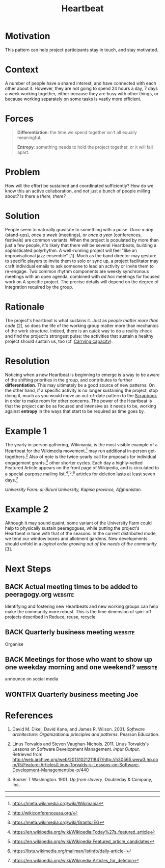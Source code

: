 #+TITLE: Heartbeat
#+roam_tags: PAT
#+FIRN_ORDER: 14

* Motivation
    :PROPERTIES:
    :CUSTOM_ID: motivation
    :END:

This pattern can help project participants stay in touch, and stay
motivated.

* Context
    :PROPERTIES:
    :CUSTOM_ID: context
    :END:

A number of people have a shared interest, and have connected with each
other about it. However, they are not going to spend 24 hours a day, 7
days a week working together, either because they are busy with other
things, or because working separately on some tasks is vastly more
efficient.

* Forces
    :PROPERTIES:
    :CUSTOM_ID: forces
    :END:

#+BEGIN_QUOTE
  [[file:static/images/differentiation.png]] *Differentiation*: the time we
  spend together isn't all equally meaningful.

  [[file:static/images/entropy.png]] *Entropy*: something needs to hold the
  project together, or it will fall apart.
#+END_QUOTE

* Problem
    :PROPERTIES:
    :CUSTOM_ID: problem
    :END:

How will the effort be sustained and coordinated sufficiently? How do we
know this an active collaboration, and not just a bunch of people
milling about? Is there a /there, there?/

* Solution
    :PROPERTIES:
    :CUSTOM_ID: solution
    :END:

People seem to naturally gravitate to something with a pulse. /Once a
day/ (stand-ups), /once a week/ (meetings), or /once a year/
(conferences, festivals) are common variants. When the project is
populated by more than just a few people, it's likely that there will be
several Heartbeats, building a sophisticated polyrhythm. A well-running
project will feel "like an improvisational jazz ensemble" [1]. Much as
the band director may gesture to specific players to invite them to solo
or sync up, a project facilitator may craft individual emails to ask
someone to lead an activity or invite them to re-engage. Two common
rhythm components are weekly synchronous meetings with an open agenda,
combined with /ad hoc/ meetings for focused work on A specific project.
The precise details will depend on the degree of integration required by
the group.

* Rationale
    :PROPERTIES:
    :CUSTOM_ID: rationale
    :END:

The project's heartbeat is what sustains it. Just as
/people matter more than code/ [2], so does the life of the working group matter more than
mechanics of the work structure. Indeed, there is an quick way to do a
reality check and find the project's strongest pulse: the activities
that sustain a healthy project should sustain us, too (cf.
[[file:pattern-carrying.org][Carrying capacity]]).

* Resolution
    :PROPERTIES:
    :CUSTOM_ID: resolution
    :END:

Noticing when a new Heartbeat is beginning to emerge is a way to be
aware of the shifting priorities in the group, and contributes to
further *differentiation*. This may ultimately be a good source of new
patterns. On the other hand, if a specific activity is no longer
sustaining the project, stop doing it, much as you would move an
out-of-date pattern to the [[file:scrapbook.org][Scrapbook]] in order to make room for other
concerns. The power of the Heartbeat is that the project can be as
focused and intensive as it needs to be, working against *entropy* in
the ways that start to be required as time goes by.

* Example 1
    :PROPERTIES:
    :CUSTOM_ID: example-1
    :END:

The yearly in-person gathering, Wikimania, is the most visible example
of a Heartbeat for the Wikimedia movement.[fn:1] may run additional
in-person get-togethers.[fn:2] Also of note is the twice-yearly call for
proposals for individual engagement grants.[fn:3] other shorter cycles.
Each day a highly-vetted Featured Article appears on the front page of
Wikipedia, and is circulated to a special-purpose mailing
list.[fn:4],[fn:5],[fn:6] articles for deletion lasts at least seven
days.[fn:7]

[[file:static/images/kapisa.jpg]]
/University Farm: al-Biruni University, Kapisa province, Afghanistan./

* Example 2
    :PROPERTIES:
    :CUSTOM_ID: example-2
    :END:

Although it may sound quaint, some variant of the University Farm could
help to physically sustain peeragogues, while putting the project's
Heartbeat in tune with that of the seasons. In the current distributed
mode, we tend our window boxes and allotment gardens. New developments
should unfold in a /logical order growing out of the needs of the
community/ [3].

* Next Steps
    :PROPERTIES:
    :CUSTOM_ID: whats-next-in-the-peeragogy-project
    :END:

** BACK Actual meeting times to be added to peeragogy.org           :website:
Identifying and fostering new Heartbeats and new working groups can help
make the community more robust. This is the time dimension of spin-off
projects described in Reduce, reuse, recycle.
** BACK Quarterly business meeting                                  :website:
Organise
** BACK Meetings for those who want to show up one weekday morning and one weekend? :website:
announce on social media 
** WONTFIX Quarterly business meeting Joe
CLOSED: [2021-05-07 Fri 13:46]

* References
    :PROPERTIES:
    :CUSTOM_ID: references
    :END:

1. David M. Dikel, David Kane, and James R. Wilson. 2001. /Software
   architecture: Organizational principles and patterns/. Pearson
   Education.

2. Linus Torvalds and Steven Vaughan-Nichols. 2011. Linus Torvalds's
   Lessons on Software Development Management. /Input Output/. Retrieved
   from
   [[http://web.archive.org/web/20131021211847/http://h30565.www3.hp.com/t5/Feature-Articles/Linus-Torvalds-s-Lessons-on-Software-Development-Management/ba-p/440]]

3. Booker T Washington. 1901. /Up from slavery/. Doubleday & Company,
   Inc.

--------------

[fn:1] [[https://meta.wikimedia.org/wiki/Wikimania]]

[fn:2] [[http://wikiconferenceusa.org/]]

[fn:3] [[https://meta.wikimedia.org/wiki/Grants:IEG]]

[fn:4] [[https://en.wikipedia.org/wiki/Wikipedia:Today%27s_featured_article]]

[fn:5] [[https://en.wikipedia.org/wiki/Wikipedia:Featured_article_candidates]]

[fn:6] [[https://lists.wikimedia.org/mailman/listinfo/daily-article-l]]

[fn:7] [[https://en.wikipedia.org/wiki/Wikipedia:Articles_for_deletion]]
